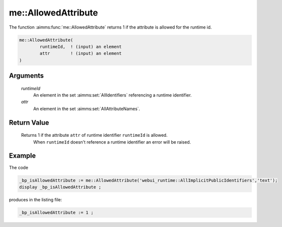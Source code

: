 .. aimms:function:: me::AllowedAttribute(runtimeId, attr)

.. _me::AllowedAttribute:

me::AllowedAttribute
====================

The function :aimms:func:`me::AllowedAttribute` returns 1 if the attribute is
allowed for the runtime id.

.. code-block:: aimms

    me::AllowedAttribute(
            runtimeId,  ! (input) an element
            attr        ! (input) an element
    )

Arguments
---------

    *runtimeId*
        An element in the set :aimms:set:`AllIdentifiers` referencing a runtime identifier.

    *attr*
        An element in the set :aimms:set:`AllAttributeNames`.

Return Value
------------

    Returns 1 if the attribute ``attr`` of runtime identifier ``runtimeId`` is allowed. 
	When ``runtimeId`` doesn't reference a runtime identifier an error will be raised.


Example
-------

The code

.. code-block:: aimms

    _bp_isAllowedAttribute := me::AllowedAttribute('webui_runtime::AllImplicitPublicIdentifiers','text');
    display _bp_isAllowedAttribute ;

produces in the listing file:

.. code-block:: aimms

    _bp_isAllowedAttribute := 1 ;

.. seealso::

    - :aimms:func:`IsRuntimeIdentifier`.
    - :aimms:func:`me::SetAttribute`.
    - :aimms:func:`me::Create`.
    - Generic references for model edit functions can be found on the `index page <https://documentation.aimms.com/functionreference/model-handling/model-edit-functions/index.html>`_.